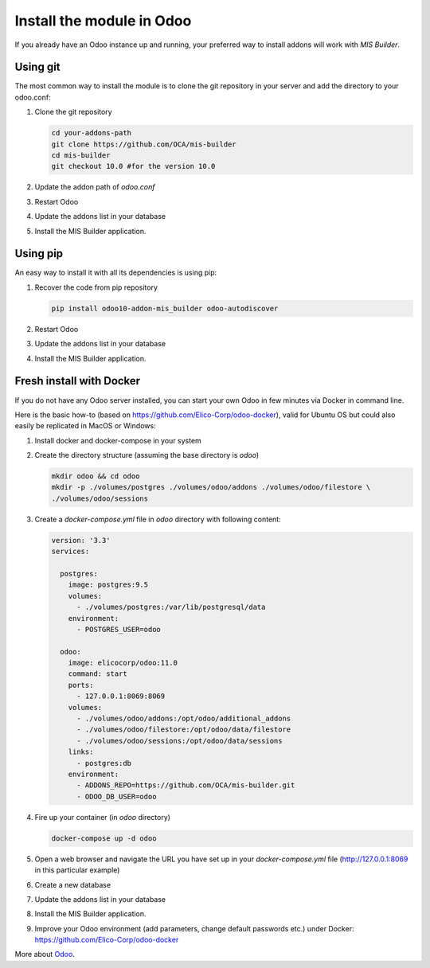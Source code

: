 Install the module in Odoo
==========================
If you already have an Odoo instance up and running, your preferred way to install
addons will work with `MIS Builder`.

Using git
---------
The most common way to install the module is to clone the git repository in your
server and add the directory to your odoo.conf:

#. Clone the git repository

   .. code-block:: sh

      cd your-addons-path
      git clone https://github.com/OCA/mis-builder
      cd mis-builder
      git checkout 10.0 #for the version 10.0

#. Update the addon path of `odoo.conf`
#. Restart Odoo
#. Update the addons list in your database
#. Install the MIS Builder application.

Using pip
---------
An easy way to install it with all its dependencies is using pip:

#. Recover the code from pip repository

   .. code-block:: sh

      pip install odoo10-addon-mis_builder odoo-autodiscover

#. Restart Odoo
#. Update the addons list in your database
#. Install the MIS Builder application.

Fresh install with Docker
-------------------------
If you do not have any Odoo server installed, you can start your own Odoo in few
minutes via Docker in command line.

Here is the basic how-to (based on https://github.com/Elico-Corp/odoo-docker), valid
for Ubuntu OS but could also easily be replicated in MacOS or Windows:

#. Install docker and docker-compose in your system
#. Create the directory structure (assuming the base directory is `odoo`)

   .. code-block:: sh

      mkdir odoo && cd odoo
      mkdir -p ./volumes/postgres ./volumes/odoo/addons ./volumes/odoo/filestore \
      ./volumes/odoo/sessions

#. Create a `docker-compose.yml` file in `odoo` directory with following content:

   .. code-block:: xml

       version: '3.3'
       services:

         postgres:
           image: postgres:9.5
           volumes:
             - ./volumes/postgres:/var/lib/postgresql/data
           environment:
             - POSTGRES_USER=odoo

         odoo:
           image: elicocorp/odoo:11.0
           command: start
           ports:
             - 127.0.0.1:8069:8069
           volumes:
             - ./volumes/odoo/addons:/opt/odoo/additional_addons
             - ./volumes/odoo/filestore:/opt/odoo/data/filestore
             - ./volumes/odoo/sessions:/opt/odoo/data/sessions
           links:
             - postgres:db
           environment:
             - ADDONS_REPO=https://github.com/OCA/mis-builder.git
             - ODOO_DB_USER=odoo

#. Fire up your container (in `odoo` directory)

   .. code-block:: sh

      docker-compose up -d odoo

#. Open a web browser and navigate the URL you have set up in your `docker-compose.yml`
   file (http://127.0.0.1:8069 in this particular example)
#. Create a new database
#. Update the addons list in your database
#. Install the MIS Builder application.
#. Improve your Odoo environment (add parameters, change default passwords etc.)
   under Docker: https://github.com/Elico-Corp/odoo-docker

More about `Odoo <https://www.odoo.com/documentation/11.0>`_.

